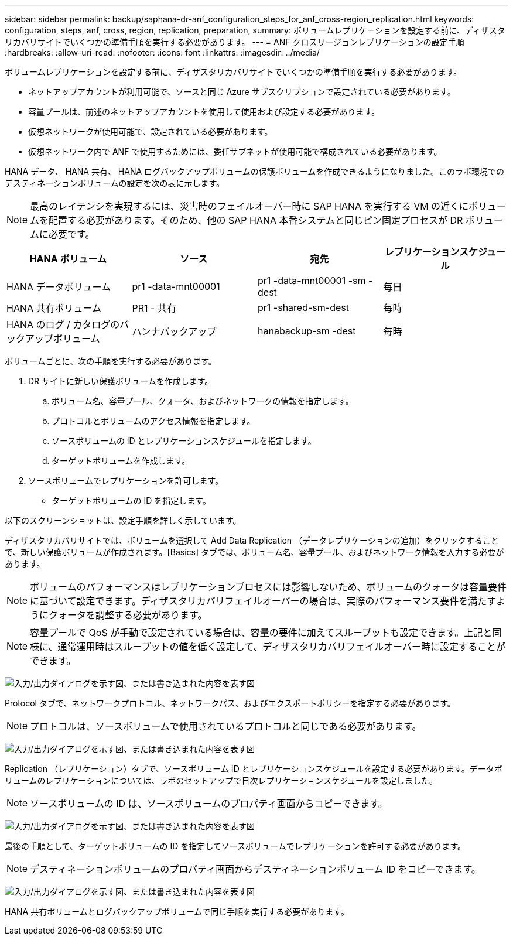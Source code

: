 ---
sidebar: sidebar 
permalink: backup/saphana-dr-anf_configuration_steps_for_anf_cross-region_replication.html 
keywords: configuration, steps, anf, cross, region, replication, preparation, 
summary: ボリュームレプリケーションを設定する前に、ディザスタリカバリサイトでいくつかの準備手順を実行する必要があります。 
---
= ANF クロスリージョンレプリケーションの設定手順
:hardbreaks:
:allow-uri-read: 
:nofooter: 
:icons: font
:linkattrs: 
:imagesdir: ../media/


[role="lead"]
ボリュームレプリケーションを設定する前に、ディザスタリカバリサイトでいくつかの準備手順を実行する必要があります。

* ネットアップアカウントが利用可能で、ソースと同じ Azure サブスクリプションで設定されている必要があります。
* 容量プールは、前述のネットアップアカウントを使用して使用および設定する必要があります。
* 仮想ネットワークが使用可能で、設定されている必要があります。
* 仮想ネットワーク内で ANF で使用するためには、委任サブネットが使用可能で構成されている必要があります。


HANA データ、 HANA 共有、 HANA ログバックアップボリュームの保護ボリュームを作成できるようになりました。このラボ環境でのデスティネーションボリュームの設定を次の表に示します。


NOTE: 最高のレイテンシを実現するには、災害時のフェイルオーバー時に SAP HANA を実行する VM の近くにボリュームを配置する必要があります。そのため、他の SAP HANA 本番システムと同じピン固定プロセスが DR ボリュームに必要です。

|===
| HANA ボリューム | ソース | 宛先 | レプリケーションスケジュール 


| HANA データボリューム | pr1 -data-mnt00001 | pr1 -data-mnt00001 -sm -dest | 毎日 


| HANA 共有ボリューム | PR1 - 共有 | pr1 -shared-sm-dest | 毎時 


| HANA のログ / カタログのバックアップボリューム | ハンナバックアップ | hanabackup-sm -dest | 毎時 
|===
ボリュームごとに、次の手順を実行する必要があります。

. DR サイトに新しい保護ボリュームを作成します。
+
.. ボリューム名、容量プール、クォータ、およびネットワークの情報を指定します。
.. プロトコルとボリュームのアクセス情報を指定します。
.. ソースボリュームの ID とレプリケーションスケジュールを指定します。
.. ターゲットボリュームを作成します。


. ソースボリュームでレプリケーションを許可します。
+
** ターゲットボリュームの ID を指定します。




以下のスクリーンショットは、設定手順を詳しく示しています。

ディザスタリカバリサイトでは、ボリュームを選択して Add Data Replication （データレプリケーションの追加）をクリックすることで、新しい保護ボリュームが作成されます。[Basics] タブでは、ボリューム名、容量プール、およびネットワーク情報を入力する必要があります。


NOTE: ボリュームのパフォーマンスはレプリケーションプロセスには影響しないため、ボリュームのクォータは容量要件に基づいて設定できます。ディザスタリカバリフェイルオーバーの場合は、実際のパフォーマンス要件を満たすようにクォータを調整する必要があります。


NOTE: 容量プールで QoS が手動で設定されている場合は、容量の要件に加えてスループットも設定できます。上記と同様に、通常運用時はスループットの値を低く設定して、ディザスタリカバリフェイルオーバー時に設定することができます。

image:saphana-dr-anf_image10.png["入力/出力ダイアログを示す図、または書き込まれた内容を表す図"]

Protocol タブで、ネットワークプロトコル、ネットワークパス、およびエクスポートポリシーを指定する必要があります。


NOTE: プロトコルは、ソースボリュームで使用されているプロトコルと同じである必要があります。

image:saphana-dr-anf_image11.png["入力/出力ダイアログを示す図、または書き込まれた内容を表す図"]

Replication （レプリケーション）タブで、ソースボリューム ID とレプリケーションスケジュールを設定する必要があります。データボリュームのレプリケーションについては、ラボのセットアップで日次レプリケーションスケジュールを設定しました。


NOTE: ソースボリュームの ID は、ソースボリュームのプロパティ画面からコピーできます。

image:saphana-dr-anf_image12.png["入力/出力ダイアログを示す図、または書き込まれた内容を表す図"]

最後の手順として、ターゲットボリュームの ID を指定してソースボリュームでレプリケーションを許可する必要があります。


NOTE: デスティネーションボリュームのプロパティ画面からデスティネーションボリューム ID をコピーできます。

image:saphana-dr-anf_image13.png["入力/出力ダイアログを示す図、または書き込まれた内容を表す図"]

HANA 共有ボリュームとログバックアップボリュームで同じ手順を実行する必要があります。
